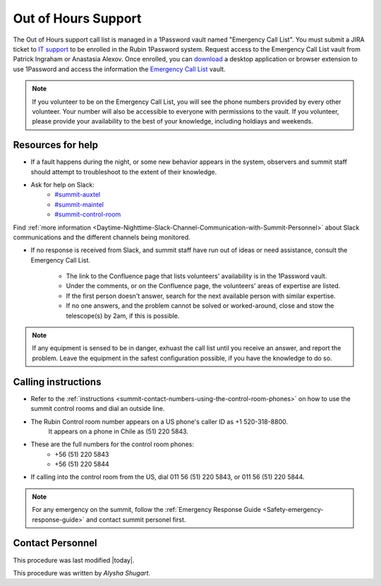 .. This is a template for operational procedures. Each procedure will have its own sub-directory. This comment may be deleted when the template is copied to the destination.

.. Review the README in this procedure's directory on instructions to contribute.
.. Static objects, such as figures, should be stored in the _static directory. Review the _static/README in this procedure's directory on instructions to contribute.
.. Do not remove the comments that describe each section. They are included to provide guidance to contributors.
.. Do not remove other content provided in the templates, such as a section. Instead, comment out the content and include comments to explain the situation. For example:
	- If a section within the template is not needed, comment out the section title and label reference. Include a comment explaining why this is not required.
    - If a file cannot include a title (surrounded by ampersands (#)), comment out the title from the template and include a comment explaining why this is implemented (in addition to applying the ``title`` directive).

.. Include one Primary Author and list of Contributors (comma separated) between the asterisks (*):
.. |author| replace:: *Alysha Shugart*

.. This is the label that can be used as for cross referencing this procedure.
.. Recommended format is "Directory Name"-"Title Name"  -- Spaces should be replaced by hyphens.
.. _Safety-out-of-hours-support:
.. Each section should includes a label for cross referencing to a given area.
.. Recommended format for all labels is "Title Name"-"Section Name" -- Spaces should be replaced by hyphens.
.. To reference a label that isn't associated with an reST object such as a title or figure, you must include the link an explicit title using the syntax :ref:`link text <label-name>`.
.. An error will alert you of identical labels during the build process.
.. _`Emergency Call List`: https://start.1password.com/open/i?a=EJGC5QLBFNAJ3ODCNVC2I3HIPM&v=mqlr5qdkpipoyamzhty5kg365y&i=tu4v5aa4tvhbm4e3rc5siiwada&h=lsstit.1password.com
.. _`download`: https://1password.com/downloads
.. _`IT support`: https://jira.lsstcorp.org/projects/IHS/issues/IHS-6753?filter=allopenissues
.. _`#summit-auxtel`: https://lsstc.slack.com/archives/C01K4M6R4AH
.. _`#summit-maintel`: https://lsstc.slack.com/archives/C04HULH5HHD
.. _`#summit-control-room`: https://lsstc.slack.com/archives/C053L0Q2B9P

####################
Out of Hours Support
####################

The Out of Hours support call list is managed in a 1Password vault named "Emergency Call List".
You must submit a JIRA ticket to `IT support`_ to be enrolled in the Rubin 1Password system. 
Request access to the Emergency Call List vault from Patrick Ingraham or Anastasia Alexov.
Once enrolled, you can `download`_ a desktop application or browser extension to use 1Password and access the information the `Emergency Call List`_ vault. 


.. note::
    If you volunteer to be on the Emergency Call List, you will see the phone numbers provided by every other volunteer.
    Your number will also be accessible to everyone with permissions to the vault.
    If you volunteer, please provide your availability to the best of your knowledge, including holdiays and weekends.

.. _out-of-hours-support-resources-for-help:

Resources for help
^^^^^^^^^^^^^^^^^^

- If a fault happens during the night, or some new behavior appears in the system, observers and summit staff should attempt to troubleshoot to the extent of their knowledge.

- Ask for help on Slack:
    - `#summit-auxtel`_
    - `#summit-maintel`_
    - `#summit-control-room`_

Find :ref:`more information <Daytime-Nighttime-Slack-Channel-Communication-with-Summit-Personnel>` about Slack communications and the different channels being monitored.

- If no response is received from Slack, and summit staff have run out of ideas or need assistance, consult the Emergency Call List.

    - The link to the Confluence page that lists volunteers' availability is in the 1Password vault.
    - Under the comments, or on the Confluence page, the volunteers' areas of expertise are listed. 
    - If the first person doesn't answer, search for the next available person with similar expertise.
    - If no one answers, and the problem cannot be solved or worked-around, close and stow the telescope(s) by 2am, if this is possible. 

.. note::
    If any equipment is sensed to be in danger, exhuast the call list until you receive an answer, and report the problem. 
    Leave the equipment in the safest configuration possible, if you have the knowledge to do so. 

.. _out-of-hours-support-calling-instructions:

Calling instructions
^^^^^^^^^^^^^^^^^^^^

- Refer to the :ref:`instructions <summit-contact-numbers-using-the-control-room-phones>` on how to use the summit control rooms and dial an outside line. 

- The Rubin Control room number appears on a US phone's caller ID as +1 520-318-8800.
    It appears on a phone in Chile as (51) 220 5843.

- These are the full numbers for the control room phones:
    - +56 (51) 220 5843
    - +56 (51) 220 5844
    
- If calling into the control room from the US, dial 011 56 (51) 220 5843, or 011 56 (51) 220 5844.

.. note::
    For any emergency on the summit, follow the :ref:`Emergency Response Guide <Safety-emergency-response-guide>` and contact summit personel first. 

.. _out-of-hours-support-contact-personnel:

Contact Personnel
^^^^^^^^^^^^^^^^^

This procedure was last modified |today|.

This procedure was written by |author|.
